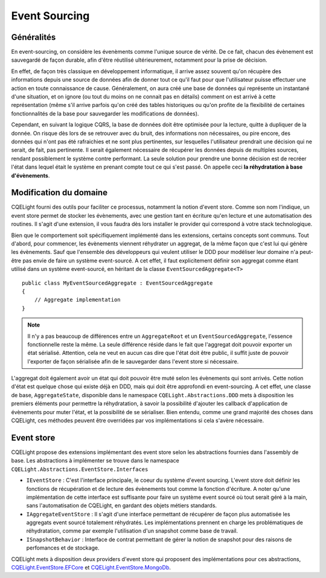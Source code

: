 Event Sourcing
==============
Généralités
^^^^^^^^^^^
En event-sourcing, on considère les évenèments comme l'unique source de vérité. De ce fait, chacun des évènement est sauvegardé de façon durable, afin d'être réutilisé ultérieurement, notamment pour la prise de décision.

En effet, de façon très classique en développement informatique, il arrive assez souvent qu'on récupère des informations depuis une source de données afin de donner tout ce qu'il faut pour que l'utilisateur puisse effectuer une action en toute connaissance de cause. Généralement, on aura créé une base de données qui représente un instantané d'une situation, et on ignore (ou tout du moins on ne connait pas en détails) comment on est arrivé à cette représentation (même s'il arrive parfois qu'on créé des tables historiques ou qu'on profite de la flexibilité de certaines fonctionnalités de la base pour sauvegarder les modifications de données).

Cependant, en suivant la logique CQRS, la base de données doit être optimisée pour la lecture, quitte à dupliquer de la donnée. On risque dès lors de se retrouver avec du bruit, des informations non nécessaires, ou pire encore, des données qui n'ont pas été rafraichies et ne sont plus pertinentes, sur lesquelles l'utilisateur prendrait une décision qui ne serait, de fait, pas pertinente. Il serait également nécessaire de récupérer les données depuis de multiples sources, rendant possiblement le système contre performant. La seule solution pour prendre une bonne décision est de recréer l'état dans lequel était le système en prenant compte tout ce qui s'est passé. On appelle ceci **la réhydratation à base d'évènements**.

Modification du domaine
^^^^^^^^^^^^^^^^^^^^^^^
CQELight fourni des outils pour faciliter ce processus, notamment la notion d'event store. Comme son nom l'indique, un event store permet de stocker les évènements, avec une gestion tant en écriture qu'en lecture et une automatisation des routines. Il s'agit d'une extension, il vous faudra dès lors installer le provider qui correspond à votre stack technologique.

Bien que le comportement soit spécifiquement implémenté dans les extensions, certains concepts sont communs. Tout d'abord, pour commencer, les évènements viennent réhydrater un aggregat, de la même façon que c'est lui qui génère les évènements. Sauf que l'ensemble des développeurs qui veulent utiliser le DDD pour modéliser leur domaine n'a peut-être pas envie de faire un système event-sourcé. A cet effet, il faut explicitement définir son aggregat comme étant utilisé dans un système event-sourcé, en héritant de la classe ``EventSourcedAggregate<T>`` ::

    public class MyEventSourcedAggregate : EventSourcedAggregate
    {
        // Aggregate implementation
    }

.. note:: Il n'y a pas beaucoup de différences entre un ``AggregateRoot`` et un ``EventSourcedAggregate``, l'essence fonctionnelle reste la même. La seule différence réside dans le fait que l'aggregat doit pouvoir exporter un état sérialisé. Attention, cela ne veut en aucun cas dire que l'état doit être public, il suffit juste de pouvoir l'exporter de façon sérialisée afin de le sauvegarder dans l'event store si nécessaire.

L'aggregat doit également avoir un état qui doit pouvoir être muté selon les évènements qui sont arrivés. Cette notion d'état est quelque chose qui existe déjà en DDD, mais qui doit être approfondi en event-sourcing. A cet effet, une classe de base, ``AggregateState``, disponible dans le namespace ``CQELight.Abstractions.DDD`` mets à disposition les premiers éléments pour permettre la réhydratation, à savoir la possibilité d'ajouter les callback d'application de évènements pour muter l'état, et la possibilité de se sérialiser. Bien entendu, comme une grand majorité des choses dans CQELight, ces méthodes peuvent être overridées par vos implémentations si cela s'avère nécessaire.

Event store
^^^^^^^^^^^

CQELight propose des extensions implémentant des event store selon les abstractions fournies dans l'assembly de base. Les abstractions à implémenter se trouve dans le namespace ``CQELight.Abstractions.EventStore.Interfaces``

- ``IEventStore`` : C'est l'interface principale, le coeur du système d'event sourcing. L'event store doit définir les fonctions de récupération et de lecture des évènements tout comme la fonction d'écriture. A noter qu'une implémentation de cette interface est suffisante pour faire un système event sourcé où tout serait géré à la main, sans l'automatisation de CQELight, en gardant des objets métiers standards.
- ``IAggregateEventStore`` : Il s'agit d'une interface permettant de récupérer de façon plus automatisée les aggregats event sourcé totalement réhydratés. Les implémentations prennent en charge les problématiques de réhydratation, comme par exemple l'utilisation d'un snapshot comme base de travail.
- ``ISnapshotBehavior`` : Interface de contrat permettant de gérer la notion de snapshot pour des raisons de perfomances et de stockage.

CQELight mets à disposition deux providers d'event store qui proposent des implémentations pour ces abstractions, `CQELight.EventStore.EFCore <https://www.nuget.org/packages/CQELight.EventStore.EFCore/>`_ et `CQELight.EventStore.MongoDb <https://www.nuget.org/packages/CQELight.EventStore.MongoDb/>`_.